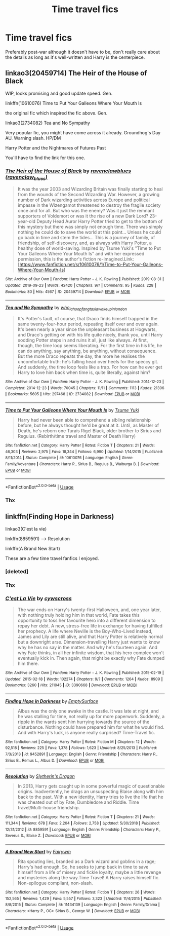 #+TITLE: Time travel fics

* Time travel fics
:PROPERTIES:
:Author: wa-do-i-typ
:Score: 9
:DateUnix: 1569272777.0
:DateShort: 2019-Sep-24
:FlairText: Request
:END:
Preferably post-war although it doesn't have to be, don't really care about the details as long as it's well-written and Harry is the centerpiece.


** linkao3(20459714) The Heir of the House of Black

WIP, looks promising and good update speed. Gen.

linkffn(10610076) Time to Put Your Galleons Where Your Mouth Is

the original fic which inspired the fic above. Gen.

linkao3(2734082) Tea and No Sympathy

Very popular fic, you might have come across it already. Groundhog's Day AU. Warning slash. HP/DM

Harry Potter and the Nightmares of Futures Past

You'll have to find the link for this one.
:PROPERTIES:
:Author: Wong_answer
:Score: 1
:DateUnix: 1569308104.0
:DateShort: 2019-Sep-24
:END:

*** [[https://archiveofourown.org/works/20459714][*/The Heir of the House of Black/*]] by [[https://www.archiveofourown.org/users/ravenclaw_blues/pseuds/ravenclawblues][/ravenclawblues (ravenclaw_blues)/]]

#+begin_quote
  It was the year 2003 and Wizarding Britain was finally starting to heal from the wounds of the Second Wizarding War. However, a growing number of Dark wizarding activities across Europe and political impasse in the Wizengamot threatened to destroy the fragile society once and for all. But who was the enemy? Was it just the remnant supporters of Voldemort or was it the rise of a new Dark Lord? 23-year-old Deputy Head Auror Harry Potter tried to get to the bottom of this mystery but there was simply not enough time. There was simply nothing he could do to save the world at this point... Unless he could go back in time and stem the tides... This is a journey of family, of friendship, of self-discovery, and, as always with Harry Potter, a healthy dose of world-saving. Inspired by Tsume Yuki's "Time to Put Your Galleons Where Your Mouth Is" and with her expressed permission, this is the author's fiction re-imagined.Link: [https://www.fanfiction.net/s/10610076/1/Time-to-Put-Your-Galleons-Where-Your-Mouth-Is]
#+end_quote

^{/Site/:} ^{Archive} ^{of} ^{Our} ^{Own} ^{*|*} ^{/Fandom/:} ^{Harry} ^{Potter} ^{-} ^{J.} ^{K.} ^{Rowling} ^{*|*} ^{/Published/:} ^{2019-08-31} ^{*|*} ^{/Updated/:} ^{2019-09-23} ^{*|*} ^{/Words/:} ^{42420} ^{*|*} ^{/Chapters/:} ^{9/?} ^{*|*} ^{/Comments/:} ^{95} ^{*|*} ^{/Kudos/:} ^{228} ^{*|*} ^{/Bookmarks/:} ^{80} ^{*|*} ^{/Hits/:} ^{4567} ^{*|*} ^{/ID/:} ^{20459714} ^{*|*} ^{/Download/:} ^{[[https://archiveofourown.org/downloads/20459714/The%20Heir%20of%20the%20House%20of.epub?updated_at=1569202727][EPUB]]} ^{or} ^{[[https://archiveofourown.org/downloads/20459714/The%20Heir%20of%20the%20House%20of.mobi?updated_at=1569202727][MOBI]]}

--------------

[[https://archiveofourown.org/works/2734082][*/Tea and No Sympathy/*]] by [[https://www.archiveofourown.org/users/who_la_hoop/pseuds/who_la_hoop/users/fangtasia/pseuds/fangtasia/users/wakeupinlondon/pseuds/wakeupinlondon][/who_la_hoopfangtasiawakeupinlondon/]]

#+begin_quote
  It's Potter's fault, of course, that Draco finds himself trapped in the same twenty-four-hour period, repeating itself over and over again. It's been nearly a year since the unpleasant business at Hogwarts, and Draco's getting on with his life quite nicely, thank you, until Harry sodding Potter steps in and ruins it all, just like always. At first, though, the time loop seems liberating. For the first time in his life, he can do anything, say anything, be anything, without consequence. But the more Draco repeats the day, the more he realises the uncomfortable truth: he's falling head over heels for the speccy git. And suddenly, the time loop feels like a trap. For how can he ever get Harry to love him back when time is, quite literally, against him?
#+end_quote

^{/Site/:} ^{Archive} ^{of} ^{Our} ^{Own} ^{*|*} ^{/Fandom/:} ^{Harry} ^{Potter} ^{-} ^{J.} ^{K.} ^{Rowling} ^{*|*} ^{/Published/:} ^{2014-12-23} ^{*|*} ^{/Completed/:} ^{2014-12-23} ^{*|*} ^{/Words/:} ^{70045} ^{*|*} ^{/Chapters/:} ^{11/11} ^{*|*} ^{/Comments/:} ^{1113} ^{*|*} ^{/Kudos/:} ^{21306} ^{*|*} ^{/Bookmarks/:} ^{5605} ^{*|*} ^{/Hits/:} ^{297468} ^{*|*} ^{/ID/:} ^{2734082} ^{*|*} ^{/Download/:} ^{[[https://archiveofourown.org/downloads/2734082/Tea%20and%20No%20Sympathy.epub?updated_at=1567611805][EPUB]]} ^{or} ^{[[https://archiveofourown.org/downloads/2734082/Tea%20and%20No%20Sympathy.mobi?updated_at=1567611805][MOBI]]}

--------------

[[https://www.fanfiction.net/s/10610076/1/][*/Time to Put Your Galleons Where Your Mouth Is/*]] by [[https://www.fanfiction.net/u/2221413/Tsume-Yuki][/Tsume Yuki/]]

#+begin_quote
  Harry had never been able to comprehend a sibling relationship before, but he always thought he'd be great at it. Until, as Master of Death, he's reborn one Turais Rigel Black, older brother to Sirius and Regulus. (Rebirth/time travel and Master of Death Harry)
#+end_quote

^{/Site/:} ^{fanfiction.net} ^{*|*} ^{/Category/:} ^{Harry} ^{Potter} ^{*|*} ^{/Rated/:} ^{Fiction} ^{T} ^{*|*} ^{/Chapters/:} ^{21} ^{*|*} ^{/Words/:} ^{46,303} ^{*|*} ^{/Reviews/:} ^{2,975} ^{*|*} ^{/Favs/:} ^{18,344} ^{*|*} ^{/Follows/:} ^{6,990} ^{*|*} ^{/Updated/:} ^{1/14/2015} ^{*|*} ^{/Published/:} ^{8/11/2014} ^{*|*} ^{/Status/:} ^{Complete} ^{*|*} ^{/id/:} ^{10610076} ^{*|*} ^{/Language/:} ^{English} ^{*|*} ^{/Genre/:} ^{Family/Adventure} ^{*|*} ^{/Characters/:} ^{Harry} ^{P.,} ^{Sirius} ^{B.,} ^{Regulus} ^{B.,} ^{Walburga} ^{B.} ^{*|*} ^{/Download/:} ^{[[http://www.ff2ebook.com/old/ffn-bot/index.php?id=10610076&source=ff&filetype=epub][EPUB]]} ^{or} ^{[[http://www.ff2ebook.com/old/ffn-bot/index.php?id=10610076&source=ff&filetype=mobi][MOBI]]}

--------------

*FanfictionBot*^{2.0.0-beta} | [[https://github.com/tusing/reddit-ffn-bot/wiki/Usage][Usage]]
:PROPERTIES:
:Author: FanfictionBot
:Score: 1
:DateUnix: 1569308126.0
:DateShort: 2019-Sep-24
:END:


*** Thx
:PROPERTIES:
:Author: wa-do-i-typ
:Score: 1
:DateUnix: 1569351910.0
:DateShort: 2019-Sep-24
:END:


** linkffn(Finding Hope in Darkness)

linkao3(C'est la vie)

linkffn(8859591) --> Resolution

linkffn(A Brand New Start)

These are a few time travel fanfics I enjoyed.
:PROPERTIES:
:Author: Crescentsun21
:Score: 1
:DateUnix: 1569483086.0
:DateShort: 2019-Sep-26
:END:

*** [deleted]
:PROPERTIES:
:Score: 1
:DateUnix: 1569483123.0
:DateShort: 2019-Sep-26
:END:


*** Thx
:PROPERTIES:
:Author: wa-do-i-typ
:Score: 1
:DateUnix: 1569615844.0
:DateShort: 2019-Sep-27
:END:


*** [[https://archiveofourown.org/works/3390668][*/C'est La Vie/*]] by [[https://www.archiveofourown.org/users/cywscross/pseuds/cywscross][/cywscross/]]

#+begin_quote
  The war ends on Harry's twenty-first Halloween, and, one year later, with nothing truly holding him in that world, Fate takes this opportunity to toss her favourite hero into a different dimension to repay her debt. A new, stress-free life in exchange for having fulfilled her prophecy. A life where Neville is the Boy-Who-Lived instead, James and Lily are still alive, and that Harry Potter is relatively normal but a downright arse. Dimension-travelling Harry just wants to know why he has no say in the matter. And why he's fourteen again. And why Fate thinks, in all her infinite wisdom, that his hero complex won't eventually kick in. Then again, that might be exactly why Fate dumped him there.
#+end_quote

^{/Site/:} ^{Archive} ^{of} ^{Our} ^{Own} ^{*|*} ^{/Fandom/:} ^{Harry} ^{Potter} ^{-} ^{J.} ^{K.} ^{Rowling} ^{*|*} ^{/Published/:} ^{2015-02-19} ^{*|*} ^{/Updated/:} ^{2015-02-18} ^{*|*} ^{/Words/:} ^{102274} ^{*|*} ^{/Chapters/:} ^{9/?} ^{*|*} ^{/Comments/:} ^{1264} ^{*|*} ^{/Kudos/:} ^{8909} ^{*|*} ^{/Bookmarks/:} ^{3260} ^{*|*} ^{/Hits/:} ^{211045} ^{*|*} ^{/ID/:} ^{3390668} ^{*|*} ^{/Download/:} ^{[[https://archiveofourown.org/downloads/3390668/Cest%20La%20Vie.epub?updated_at=1567990529][EPUB]]} ^{or} ^{[[https://archiveofourown.org/downloads/3390668/Cest%20La%20Vie.mobi?updated_at=1567990529][MOBI]]}

--------------

[[https://www.fanfiction.net/s/9452891/1/][*/Finding Hope in Darkness/*]] by [[https://www.fanfiction.net/u/4636640/EmptySurface][/EmptySurface/]]

#+begin_quote
  Albus was the only one awake in the castle. It was late at night, and he was stalling for time, not really up for more paperwork. Suddenly, a ripple in the wards sent him hurrying towards the source of the disturbance. Nothing could have prepared him for what he would find. And with Harry's luck, is anyone really surprised? Time-Travel fic.
#+end_quote

^{/Site/:} ^{fanfiction.net} ^{*|*} ^{/Category/:} ^{Harry} ^{Potter} ^{*|*} ^{/Rated/:} ^{Fiction} ^{M} ^{*|*} ^{/Chapters/:} ^{12} ^{*|*} ^{/Words/:} ^{92,518} ^{*|*} ^{/Reviews/:} ^{225} ^{*|*} ^{/Favs/:} ^{1,378} ^{*|*} ^{/Follows/:} ^{1,623} ^{*|*} ^{/Updated/:} ^{8/25/2013} ^{*|*} ^{/Published/:} ^{7/3/2013} ^{*|*} ^{/id/:} ^{9452891} ^{*|*} ^{/Language/:} ^{English} ^{*|*} ^{/Genre/:} ^{Friendship} ^{*|*} ^{/Characters/:} ^{Harry} ^{P.,} ^{Sirius} ^{B.,} ^{Remus} ^{L.,} ^{Albus} ^{D.} ^{*|*} ^{/Download/:} ^{[[http://www.ff2ebook.com/old/ffn-bot/index.php?id=9452891&source=ff&filetype=epub][EPUB]]} ^{or} ^{[[http://www.ff2ebook.com/old/ffn-bot/index.php?id=9452891&source=ff&filetype=mobi][MOBI]]}

--------------

[[https://www.fanfiction.net/s/8859591/1/][*/Resolution/*]] by [[https://www.fanfiction.net/u/4340298/Slytherin-s-Dragon][/Slytherin's Dragon/]]

#+begin_quote
  In 2013, Harry gets caught up in some powerful magic of questionable origins. Inadvertently, he drags an unsuspecting Blaise along with him back to the past. With a new identity, Harry tries to live the life that he was cheated out of by Fate, Dumbledore and Riddle. Time travel/Multi-house friendship.
#+end_quote

^{/Site/:} ^{fanfiction.net} ^{*|*} ^{/Category/:} ^{Harry} ^{Potter} ^{*|*} ^{/Rated/:} ^{Fiction} ^{T} ^{*|*} ^{/Chapters/:} ^{21} ^{*|*} ^{/Words/:} ^{111,344} ^{*|*} ^{/Reviews/:} ^{678} ^{*|*} ^{/Favs/:} ^{2,204} ^{*|*} ^{/Follows/:} ^{2,758} ^{*|*} ^{/Updated/:} ^{5/30/2018} ^{*|*} ^{/Published/:} ^{12/31/2012} ^{*|*} ^{/id/:} ^{8859591} ^{*|*} ^{/Language/:} ^{English} ^{*|*} ^{/Genre/:} ^{Friendship} ^{*|*} ^{/Characters/:} ^{Harry} ^{P.,} ^{Severus} ^{S.,} ^{Blaise} ^{Z.} ^{*|*} ^{/Download/:} ^{[[http://www.ff2ebook.com/old/ffn-bot/index.php?id=8859591&source=ff&filetype=epub][EPUB]]} ^{or} ^{[[http://www.ff2ebook.com/old/ffn-bot/index.php?id=8859591&source=ff&filetype=mobi][MOBI]]}

--------------

[[https://www.fanfiction.net/s/11434139/1/][*/A Brand New Start/*]] by [[https://www.fanfiction.net/u/972483/Fairywm][/Fairywm/]]

#+begin_quote
  Rita spouting lies, branded as a Dark wizard and goblins in a rage; Harry's had enough. So, he seeks to jump back in time to save himself from a life of misery and fickle loyalty, maybe a little revenge and mysteries along the way.Time Travel! A Harry raises himself fic. Non-epilogue compliant, non-slash.
#+end_quote

^{/Site/:} ^{fanfiction.net} ^{*|*} ^{/Category/:} ^{Harry} ^{Potter} ^{*|*} ^{/Rated/:} ^{Fiction} ^{T} ^{*|*} ^{/Chapters/:} ^{26} ^{*|*} ^{/Words/:} ^{152,565} ^{*|*} ^{/Reviews/:} ^{1,429} ^{*|*} ^{/Favs/:} ^{5,557} ^{*|*} ^{/Follows/:} ^{3,323} ^{*|*} ^{/Updated/:} ^{11/4/2015} ^{*|*} ^{/Published/:} ^{8/8/2015} ^{*|*} ^{/Status/:} ^{Complete} ^{*|*} ^{/id/:} ^{11434139} ^{*|*} ^{/Language/:} ^{English} ^{*|*} ^{/Genre/:} ^{Family/Drama} ^{*|*} ^{/Characters/:} ^{<Harry} ^{P.,} ^{OC>} ^{Sirius} ^{B.,} ^{George} ^{W.} ^{*|*} ^{/Download/:} ^{[[http://www.ff2ebook.com/old/ffn-bot/index.php?id=11434139&source=ff&filetype=epub][EPUB]]} ^{or} ^{[[http://www.ff2ebook.com/old/ffn-bot/index.php?id=11434139&source=ff&filetype=mobi][MOBI]]}

--------------

*FanfictionBot*^{2.0.0-beta} | [[https://github.com/tusing/reddit-ffn-bot/wiki/Usage][Usage]]
:PROPERTIES:
:Author: FanfictionBot
:Score: 1
:DateUnix: 1569622379.0
:DateShort: 2019-Sep-28
:END:
